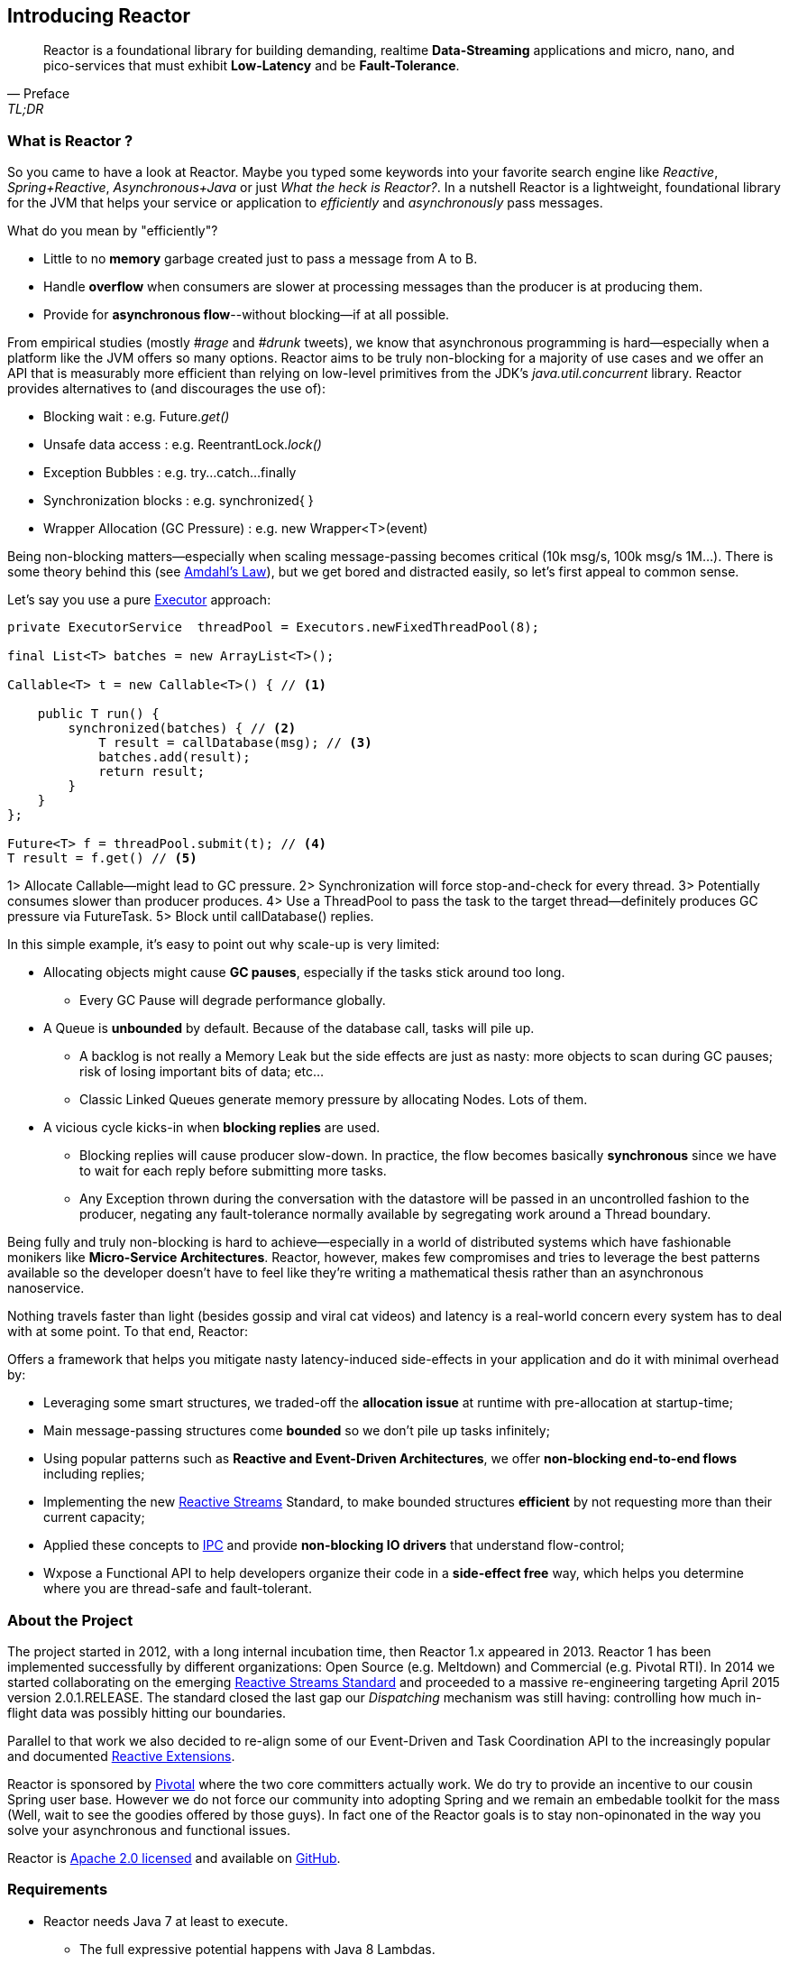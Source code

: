 [[getting-started]]
== *Introducing Reactor*

[quote, Preface, TL;DR]
Reactor is a foundational library for building demanding, realtime *Data-Streaming* applications and micro, nano, and pico-services that must exhibit *Low-Latency* and be *Fault-Tolerance*.

[[start]]
=== What is Reactor ?

So you came to have a look at Reactor. Maybe you typed some keywords into your favorite search engine like _Reactive_,
_Spring+Reactive_, _Asynchronous+Java_ or just _What the heck is Reactor?_. In a nutshell Reactor is a lightweight, foundational library for the JVM that helps your service or application to _efficiently_ and _asynchronously_ pass messages.

.What do you mean by "efficiently"?
****
* Little to no *memory* garbage created just to pass a message from A to B.
* Handle *overflow* when consumers are slower at processing messages than the producer is at producing them.
* Provide for *asynchronous flow*--without blocking--if at all possible.
****

From empirical studies (mostly _#rage_ and _#drunk_ tweets), we know that asynchronous programming is hard--especially when a platform like the JVM offers so many options. Reactor aims to be truly non-blocking for a majority of use cases and we offer an API that is measurably more efficient than relying on low-level primitives from the JDK's _java.util.concurrent_ library. Reactor provides alternatives to (and discourages the use of):

* Blocking wait : e.g. Future._get()_
* Unsafe data access : e.g. ReentrantLock._lock()_
* Exception Bubbles : e.g. try...catch...finally
* Synchronization blocks : e.g. synchronized{ }
* Wrapper Allocation (GC Pressure) : e.g. new Wrapper<T>(event)

Being non-blocking matters--especially when scaling message-passing becomes critical (10k msg/s, 100k msg/s 1M...). There is some theory behind this (see http://en.wikipedia.org/wiki/Amdahl%27s_law[Amdahl's Law]), but we get bored and distracted easily, so let's first appeal to common sense.

Let's say you use a pure https://docs.oracle.com/javase/tutorial/essential/concurrency/executors.html[Executor] approach:

[source,java]
----
private ExecutorService  threadPool = Executors.newFixedThreadPool(8);

final List<T> batches = new ArrayList<T>();

Callable<T> t = new Callable<T>() { // <1>

    public T run() {
        synchronized(batches) { // <2>
            T result = callDatabase(msg); // <3>
            batches.add(result);
            return result;
        }
    }
};

Future<T> f = threadPool.submit(t); // <4>
T result = f.get() // <5>
----
1> Allocate Callable--might lead to GC pressure.
2> Synchronization will force stop-and-check for every thread.
3> Potentially consumes slower than producer produces.
4> Use a ThreadPool to pass the task to the target thread--definitely produces GC pressure via FutureTask.
5> Block until callDatabase() replies.

In this simple example, it's easy to point out why scale-up is very limited:

* Allocating objects might cause *GC pauses*, especially if the tasks stick around too long.
** Every GC Pause will degrade performance globally.
* A Queue is *unbounded* by default. Because of the database call, tasks will pile up.
** A backlog is not really a Memory Leak but the side effects are just as nasty: more objects to scan during GC pauses; risk of losing important bits of data; etc...
** Classic Linked Queues generate memory pressure by allocating Nodes. Lots of them.
* A vicious cycle kicks-in when *blocking replies* are used.
** Blocking replies will cause producer slow-down. In practice, the flow becomes basically *synchronous* since we have to wait for each reply before submitting more tasks.
** Any Exception thrown during the conversation with the datastore will be passed in an uncontrolled fashion to the producer, negating any fault-tolerance normally available by segregating work around a Thread boundary.

Being fully and truly non-blocking is hard to achieve--especially in a world of distributed systems which have fashionable monikers like *Micro-Service Architectures*. Reactor, however, makes few compromises and tries to leverage the best patterns available so the developer doesn't have to feel like they're writing a mathematical thesis rather than an asynchronous nanoservice.

Nothing travels faster than light (besides gossip and viral cat videos) and latency is a real-world concern every system has to deal with at some point. To that end, Reactor:

.Offers a framework that helps you mitigate nasty latency-induced side-effects in your application and do it with minimal overhead by:
****
* Leveraging some smart structures, we traded-off the *allocation issue* at runtime with pre-allocation at startup-time;
* Main message-passing structures come *bounded* so we don't pile up tasks infinitely;
* Using popular patterns such as *Reactive and Event-Driven Architectures*, we offer *non-blocking end-to-end flows* including replies;
* Implementing the new <<gettingstarted.adoc#reactivestreams,Reactive Streams>> Standard, to make bounded structures *efficient* by not requesting more than their current capacity;
* Applied these concepts to <<net.adoc#net-overview,IPC>> and provide *non-blocking IO drivers* that understand flow-control;
* Wxpose a Functional API to help developers organize their code in a *side-effect free* way, which helps you determine where you are thread-safe and fault-tolerant.
****

=== About the Project

The project started in 2012, with a long internal incubation time, then Reactor 1.x appeared in 2013.
Reactor 1 has been implemented successfully by different organizations: Open Source (e.g. Meltdown) and Commercial (e.g. Pivotal RTI).
In 2014 we started collaborating on the emerging <<gettingstarted.adoc/#reactivestreams,Reactive Streams Standard>> and proceeded to a massive re-engineering targeting April 2015 version 2.0.1.RELEASE.
The standard closed the last gap our _Dispatching_ mechanism was still having: controlling how much in-flight data was possibly hitting our boundaries.

Parallel to that work we also decided to re-align some of our Event-Driven and Task Coordination API to the increasingly popular and documented <<gettingstarted.adoc/#rx,Reactive Extensions>>.

Reactor is sponsored by http://pivotal.io[Pivotal] where the two core committers actually work. We do try to provide an incentive to our cousin Spring user base.
However we do not force our community into adopting Spring and we remain an embedable toolkit for the mass (Well, wait to see the goodies offered by those guys).
In fact one of the Reactor goals is to stay non-opinonated in the way you solve your asynchronous and functional issues.

Reactor is http://www.apache.org/licenses/LICENSE-2.0.html[Apache 2.0 licensed] and available on https://github.com/reactor/reactor[GitHub].

=== Requirements

* Reactor needs Java 7 at least to execute.
** The full expressive potential happens with Java 8 Lambdas.
** As a fallback have a look at Spring, Clojure or Groovy extensions
* Reactor runs at full capacity when the JVM supports *Unsafe* access (e.g., not the case for Android)
** All *RingBuffer* based features will not work when Unsafe is missing
* Reactor is packaged as JAR archives and can be pulled in any project as a dependency

[[architecture]]
=== Architecture Overview
.The main modules present in Reactor 2
image::images/modules.png[Module Organization, width=500]

Reactor comes with different jars in the hope you pick the ones that suit your needs.
However some will transitively depend on lower level modules, commonly *core*, sometimes *streams* and *bus*.
Some examples combining them:

* RxJavaReactiveStreams + RxJava + Reactor-Core : Combine rich composition with efficient asynchronous IO Processor
* RxJavaReactiveStreams + RxJava + Reactor-Net (Core/Stream) : Compose input data with RxJava and gate with Async IO drivers.
* Spring XD + Reactor-Net (Core/Stream) : Use Reactor as a Sink/Source IO driver.
* Grails + Reactor-Stream (Core) : Use Promise for background Processing.
* Spring Data + Reactor-Bus (Core) : Emits Database Events (Save/Delete/...).
* Spring Integration Java DSL + Reactor Stream (Core) : Microbatch MessageChannel from Spring Integration.

.A *quick* insight into how modules use each other
image::images/overview.png[Architecture Overview, width=500]

[[reactivestreams]]
=== Reactive Streams

http://www.reactive-streams.org[Reactive Streams] is a new standard, adopted by different vendors and tech industrials including Oracle with a target to include the specification into Java 9 and onwards.

The aim of the standard is to provide (a)synchronous data sequences with a flow-control mechanism. The specification is fairly light and first targets the JVM.
It comes with 4 Java Interfaces, a TCK and a handful of examples. It is quite straightforward to implement the 4 interfaces for the need,
but the meat of the project is actually the behaviors verified by the TCK. A provider is qualified _Reactive Streams Ready_ since
it successfully passed the TCK for the implementing classes, which fortunately we did.

.The Reactive Streams Contract
image::images/rs.png[The Reactive Streams Contract, width=500]

.The Reactive Streams Interfaces
****
* https://github.com/reactive-streams/reactive-streams-jvm/blob/master/api/src/main/java/org/reactivestreams/Publisher.java[org.reactivestreams.Pubslisher]: A source of data (from 0 to N signals where N can be unlimited). It optionally provides for 2 terminal events: error and completion.
* https://github.com/reactive-streams/reactive-streams-jvm/blob/master/api/src/main/java/org/reactivestreams/Subscriber.java[org.reactivestreams.Subscriber]: A consumer of a data sequence (from 0 to N signals where N can be unlimited). It receives a subscription on initialization to _request_ how many data it wants to process next. The other callbacks interact with the data sequence signals: next (new message) and the optional completion/error.
* https://github.com/reactive-streams/reactive-streams-jvm/blob/master/api/src/main/java/org/reactivestreams/Subscription.java[org.reactivestreams.Subscription]: A small tracker passed on initialization to the Subscriber. It controls how many data we are ready to consume and when do we want to stop consuming (cancel).
* https://github.com/reactive-streams/reactive-streams-jvm/blob/master/api/src/main/java/org/reactivestreams/Processor.java[org.reactivestreams.Processor]: A marker for components that are both Subscriber and Publisher!
****

.The Reactive Streams publishing protocol
image::images/signals.png[The Publishing Sequence, width=500]

.There are two ways to request data from a Publisher, through the passed Subscription:
****
* *Unbounded*: On Subscribe, just call _Subscription#request(Long.MAX_VALUE)_.
* *Bounded*: On Subscribe, keep a reference to Subscription and hit its _request(long)_ method when the Subscriber is ready to process data.
** Typically, Subscribers will request an initial set of data, or even 1 data on Subscribe
** Then after onNext has been deemed successful (e.g. after Commit, Flush etc...), request more data
** It is encouraged to use a determined number of requests. Try avoiding overlapping requests, e.g. requesting 10 more data every next signal.
****

.What are the artifacts that Reactor directly use so far:
[cols="4*", options="header"]
|===

|Reactive Streams
|Reactor Module(s)
|Implementation(s)
|Description

|Processor
|reactor-core, reactor-stream
|reactor.core.processor.\*, reactor.rx.*
|In Core, we offer backpressure-ready RingBuffer*Processor and more, in Stream we have a full set of Operations and Broadcasters.

|Publisher
|reactor-core, reactor-bus, reactor-stream, reactor-net
|reactor.core.processor.\*, reactor.rx.stream.*, reactor.rx.action.\*, reactor.io.net.*
|In Core, processors implement Publisher. In Bus we publish an unbounded emission of routed events. In Stream, our Stream extensions directly implement Publisher. In Net, Channels are implements Publisher to consume incoming data, we also provide publishers for flush and close callbacks.

|Subscriber
|reactor-core, reactor-bus, reactor-stream, reactor-net
|reactor.core.processor.\*, reactor.bus.EventBus.*, reactor.rx.action.\*, reactor.io.net.impl.*
|In Core, our processor implement Subscriber. In Bus, we expose bus capacities with unbounded Publisher/Subscriber. In Stream, actions are Subscribers computing specific callbacks. In Net, our IO layer implements subscribers to handle writes, closes and flushes.

|Subscription
|reactor-stream, reactor-net
|reactor.rx.subscription.\*, reactor.io.net.impl.*
|In Stream, we offer optimized PushSubscriptions and buffering-ready ReactiveSubscription. In Net, our Async IO reader-side use custom Subscriptions to implement backpressure.


|===

We have worked with the standard since the inception of Reactor 2 and progressed in our journey until the *1.0.0* was about to release.
It is now available on _Maven Central_ and other popular mirrors. You will also find it as a *transitive dependency to reactor-core*.

[[rx]]
=== Reactive Extensions

Reactive Extensions, or more commonly https://msdn.microsoft.com/en-gb/data/gg577609.aspx[Rx],
are a set of well-defined Functional APIs extending the Observer pattern to an epic scale.

.Rx patterns support implementing Reactive data sequences handling with a few design keys:
* Abstract the time/latency away with a callback chain: only called when data is available
* Abstract the threading model away: Synchronous or Asynchronous it is just an _Observable_ / _Stream_ we deal with
* Control error-passing and terminations: error and complete signals in addition to the data payload signal are passed to the chain
* Solve multiple scatter-aggregation and other composition issues in various predefined API.

The standard implementation of Reactive Extensions in the JVM is https://github.com/ReactiveX/RxJava[RxJava].
It provides a powerful functional API and ports mostly all the concept over from the original Microsoft library.

Reactor 2 provides a <<streams.adoc#streams,specific module>> implementing a subset of the documented Reactive Extensions and on a very few occasion adapting the name
to match our specific behavior. This focused approach around data-centric issues (microbatching, composition...) is depending on
Reactor <<core.adoc#core-functional,Functional>> units, <<core.adoc#core-dispatchers,Dispatchers>> and the <<gettingstarted.adoc#reactivestreams, Reactive Streams>> contract.
We encourage users who need the full flavor of Reactive Extensions to try out RxJava and https://github.com/ReactiveX/RxJavaReactiveStreams[bridge with us].
In the end the user can benefit from powerful asynchronous and IO capacities provided by Reactor while composing with the complete RxJava ecosystem.

NOTE: Some operations, behaviors, and the immediate understanding of Reactive Streams are still unique to Reactor as of now and we will try to flesh out
the unique features in the <<streams.adoc#streams,appropriate section>>.

IMPORTANT: <<net.adoc#net-overview,Async IO>> capabilities are also depending on _Stream Capacity_ for
backpressure and auto-flush options.

.Misalignments between Rx and Reactor Streams
[cols="3*", options="header"]
|===

|rx
|reactor-stream
|Comment

|Observable
|reactor.rx.Stream
|Reflect the implementation of the Reactive Stream Publisher

|Operator
|reactor.rx.action.Action
|Reflect the implementation of the Reactive Stream Processor

|Observable with 1 data at most
|reactor.rx.Promise
|Type a unique result, reflect the implementation of the Reactive Stream Processor and provides for optional asynchronous dispatching.

|Factory API (just, from, merge....)
|reactor.rx.Streams
|Aligned with a core data-focused subset, return Stream

|Functional API (map, filter, take....)
|reactor.rx.Stream
|Aligned with a core data-focused subset, return Stream

|Schedulers
|reactor.core.Dispatcher, org.reactivestreams.Processor
|Reactor Streams compute operations with unbounded shared Dispatchers or bounded Processors

|Observable.observeOn()
|Stream.dispatchOn()
|Just an adapted naming for the dispatcher argument

|===